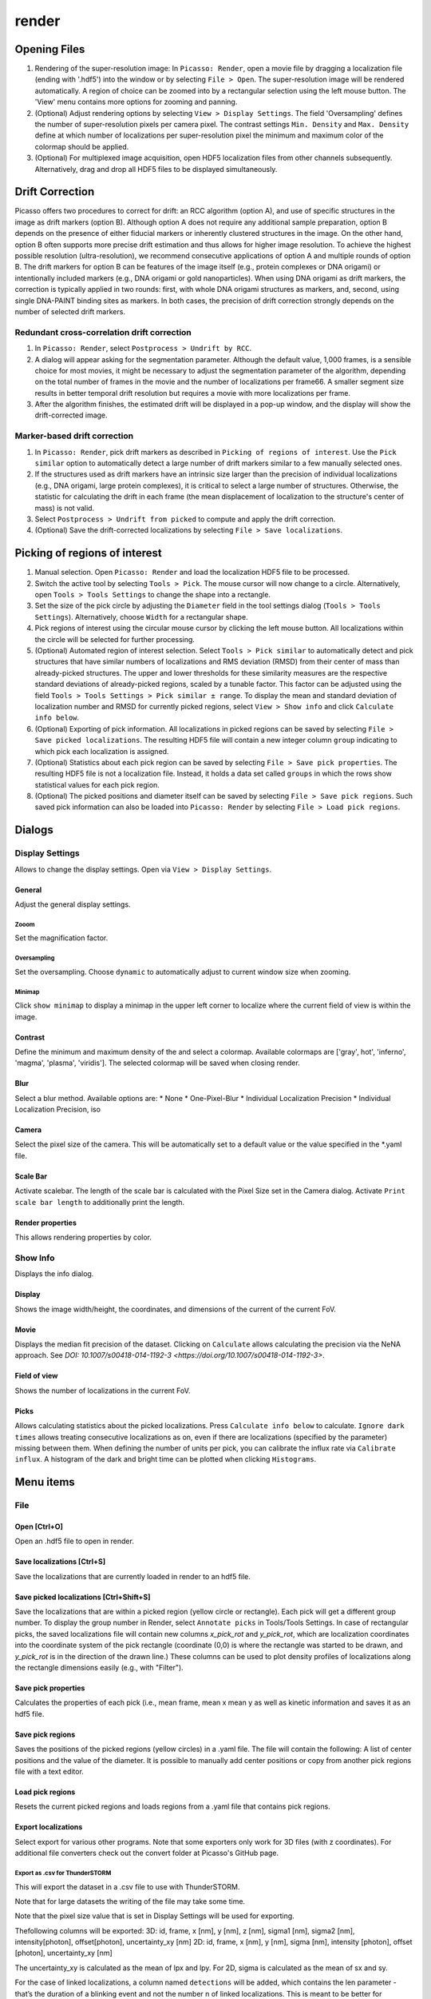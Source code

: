 render
======

.. image:: ../docs/render.png
   :scale: 50 %
   :alt: UML Render


Opening Files
-------------
1. Rendering of the super-resolution image: In ``Picasso: Render``, open a movie file by dragging a localization file (ending with '.hdf5') into the window or by selecting ``File > Open``. The super-resolution image will be rendered automatically. A region of choice can be zoomed into by a rectangular selection using the left mouse button. The 'View' menu contains more options for zooming and panning.
2. (Optional) Adjust rendering options by selecting ``View > Display Settings``. The field 'Oversampling' defines the number of super-resolution pixels per camera pixel. The contrast settings ``Min. Density`` and ``Max. Density`` define at which number of localizations per super-resolution pixel the minimum and maximum color of the colormap should be applied.
3. (Optional) For multiplexed image acquisition, open HDF5 localization files from other channels subsequently. Alternatively, drag and drop all HDF5 files to be displayed simultaneously.

Drift Correction
----------------
Picasso offers two procedures to correct for drift: an RCC algorithm (option A), and use of specific structures in the image as drift markers (option B). Although option A does not require any additional sample preparation, option B depends on the presence of either fiducial markers or inherently clustered structures in the image. On the other hand, option B often supports more precise drift estimation and thus allows for higher image resolution. To achieve the highest possible resolution (ultra-resolution), we recommend consecutive applications of option A and multiple rounds of option B. The drift markers for option B can be features of the image itself (e.g., protein complexes or DNA origami) or intentionally included markers (e.g., DNA origami or gold nanoparticles). When using DNA origami as drift markers, the correction is typically applied in two rounds: first, with whole DNA origami structures as markers, and, second, using single DNA-PAINT binding sites as markers. In both cases, the precision of drift correction strongly depends on the number of selected drift markers.

Redundant cross-correlation drift correction
~~~~~~~~~~~~~~~~~~~~~~~~~~~~~~~~~~~~~~~~~~~~

1. In ``Picasso: Render``, select ``Postprocess > Undrift by RCC``.
2. A dialog will appear asking for the segmentation parameter. Although the default value, 1,000 frames, is a sensible choice for most movies, it might be necessary to adjust the segmentation parameter of the algorithm, depending on the total number of frames in the movie and the number of localizations per frame66. A smaller segment size results in better temporal drift resolution but requires a movie with more localizations per frame.
3. After the algorithm finishes, the estimated drift will be displayed in a pop-up window, and the display will show the drift-corrected image.

Marker-based drift correction
~~~~~~~~~~~~~~~~~~~~~~~~~~~~~

1. In ``Picasso: Render``, pick drift markers as described in ``Picking of regions of interest``. Use the ``Pick similar`` option to automatically detect a large number of drift markers similar to a few manually selected ones.
2. If the structures used as drift markers have an intrinsic size larger than the precision of individual localizations (e.g., DNA origami, large protein complexes), it is critical to select a large number of structures. Otherwise, the statistic for calculating the drift in each frame (the mean displacement of localization to the structure's center of mass) is not valid.
3. Select ``Postprocess > Undrift from picked`` to compute and apply the drift correction.
4. (Optional) Save the drift-corrected localizations by selecting ``File > Save localizations``.

Picking of regions of interest
------------------------------

1. Manual selection. Open ``Picasso: Render`` and load the localization HDF5 file to be processed.
2. Switch the active tool by selecting ``Tools > Pick``. The mouse cursor will now change to a circle. Alternatively, open ``Tools > Tools Settings`` to change the shape into a rectangle.
3. Set the size of the pick circle by adjusting the ``Diameter`` field in the tool settings dialog (``Tools > Tools Settings``). Alternatively, choose ``Width`` for a rectangular shape.
4. Pick regions of interest using the circular mouse cursor by clicking the left mouse button. All localizations within the circle will be selected for further processing.
5. (Optional) Automated region of interest selection. Select ``Tools > Pick similar`` to automatically detect and pick structures that have similar numbers of localizations and RMS deviation (RMSD) from their center of mass than already-picked structures. The upper and lower thresholds for these similarity measures are the respective standard deviations of already-picked regions, scaled by a tunable factor. This factor can be adjusted using the field ``Tools > Tools Settings > Pick similar ± range``. To display the mean and standard deviation of localization number and RMSD for currently picked regions, select ``View > Show info`` and click ``Calculate info below``.
6. (Optional) Exporting of pick information. All localizations in picked regions can be saved by selecting ``File > Save picked localizations``. The resulting HDF5 file will contain a new integer column ``group`` indicating to which pick each localization is assigned.
7. (Optional) Statistics about each pick region can be saved by selecting ``File > Save pick properties``. The resulting HDF5 file is not a localization file. Instead, it holds a data set called ``groups`` in which the rows show statistical values for each pick region.
8. (Optional) The picked positions and diameter itself can be saved by selecting ``File > Save pick regions``. Such saved pick information can also be loaded into ``Picasso: Render`` by selecting ``File > Load pick regions``.

Dialogs
-------

Display Settings
~~~~~~~~~~~~~~~~
Allows to change the display settings. Open via ``View > Display Settings``.

General
^^^^^^^
Adjust the general display settings.

Zooom
+++++
Set the magnification factor.

Oversampling
++++++++++++
Set the oversampling. Choose ``dynamic`` to automatically adjust to current window size when zooming.

Minimap
+++++++
Click ``show minimap`` to display a minimap in the upper left corner to localize where the current field of view is within the image.

Contrast
^^^^^^^^
Define the minimum and maximum density of the and select a colormap. Available colormaps are ['gray', hot', 'inferno', 'magma', 'plasma', 'viridis']. The selected colormap will be saved when closing render.

Blur
^^^^
Select a blur method. Available options are:
* None
* One-Pixel-Blur
* Individual Localization Precision
* Individual Localization Precision, iso

Camera
^^^^^^
Select the pixel size of the camera. This will be automatically set to a default value or the value specified in the *.yaml file.

Scale Bar
^^^^^^^^^
Activate scalebar. The length of the scale bar is calculated with the Pixel Size set in the Camera dialog. Activate  ``Print scale bar length`` to additionally print the length.

Render properties
^^^^^^^^^^^^^^^^^
This allows rendering properties by color.

Show Info
~~~~~~~~~
Displays the info dialog.

Display
^^^^^^^
Shows the image width/height, the coordinates, and dimensions of the current of the current FoV.

Movie
^^^^^
Displays the median fit precision of the dataset. Clicking on ``Calculate`` allows calculating the precision via the NeNA approach. See `DOI: 10.1007/s00418-014-1192-3 <https://doi.org/10.1007/s00418-014-1192-3>`.

Field of view
^^^^^^^^^^^^^
Shows the number of localizations in the current FoV.

Picks
^^^^^
Allows calculating statistics about the picked localizations. Press ``Calculate info below`` to calculate. ``Ignore dark times`` allows treating consecutive localizations as on, even if there are localizations (specified by the parameter) missing between them. When defining the number of units per pick, you can calibrate the influx rate via ``Calibrate influx``. A histogram of the dark and bright time can be plotted when clicking ``Histograms``. 


Menu items
----------

File
~~~~

Open [Ctrl+O]
^^^^^^^^^^^^^
Open an .hdf5 file to open in render.

Save localizations [Ctrl+S]
^^^^^^^^^^^^^^^^^^^^^^^^^^^
Save the localizations that are currently loaded in render to an hdf5 file.

Save picked localizations [Ctrl+Shift+S]
^^^^^^^^^^^^^^^^^^^^^^^^^^^^^^^^^^^^^^^^
Save the localizations that are within a picked region (yellow circle or rectangle). Each pick will get a different group number. To display the group number in Render, select ``Annotate picks`` in Tools/Tools Settings.
In case of rectangular picks, the saved localizations file will contain new columns `x_pick_rot` and `y_pick_rot`, which are localization coordinates into the coordinate system of the pick rectangle (coordinate (0,0) is where the rectangle was started to be drawn, and `y_pick_rot` is in the direction of the drawn line.)
These columns can be used to plot density profiles of localizations along the rectangle dimensions easily (e.g., with "Filter").

Save pick properties
^^^^^^^^^^^^^^^^^^^^
Calculates the properties of each pick (i.e., mean frame, mean x mean y as well as kinetic information and saves it as an hdf5 file.

Save pick regions
^^^^^^^^^^^^^^^^^
Saves the positions of the picked regions (yellow circles) in a .yaml file. The file will contain the following: A list of center positions and the value of the diameter. It is possible to manually add center positions or copy from another pick regions file with a text editor.

Load pick regions
^^^^^^^^^^^^^^^^^
Resets the current picked regions and loads regions from a .yaml file that contains pick regions.

Export localizations
^^^^^^^^^^^^^^^^^^^^
Select export for various other programs. Note that some exporters only work for 3D files (with z coordinates). For additional file converters check out the convert folder at Picasso's GitHub page.

Export as .csv for ThunderSTORM
+++++++++++++++++++++++++++++++

This will export the dataset in a .csv file to use with ThunderSTORM.

Note that for large datasets the writing of the file may take some time.

Note that the pixel size value that is set in Display Settings will be
used for exporting.

Thefollowing columns will be exported:
3D: id, frame, x [nm], y [nm], z [nm], sigma1 [nm], sigma2 [nm], intensity[photon], offset[photon], uncertainty_xy [nm]
2D: id, frame, x [nm], y [nm], sigma [nm], intensity [photon], offset [photon], uncertainty_xy [nm]

The uncertainty_xy is calculated as the mean of lpx and lpy. For 2D, sigma is calculated as the mean of sx and sy.

For the case of linked localizations, a column named ``detections`` will be added, which contains the len parameter - that’s the duration of a blinking event and not the number n of linked localizations. This is meant to be better for downstream kinetic analysis. For a gradient that is well-chosen n ~ len and for a gap size of 0 len = n.

Export as .txt for FRC
++++++++++++++++++++++
Export as .txt file to be used for the fourier ring correlation plugin in ImageJ.

Export as .txt for IMARIS
+++++++++++++++++++++++++
Export as .txt file to be used for IMARIS import.

Export as .xyz for Chimera
++++++++++++++++++++++++++
Export as .txt file to be used for Chimera import.

Export as .3d for ViSP
++++++++++++++++++++++
Export as .3d file to be used ViSP.

View
~~~~

Display settings (CTRL + D)
^^^^^^^^^^^^^^^^^^^^^^^^^^^
Opens the Display Settings Dialog.

Files (CTRL + F)
^^^^^^^^^^^^^^^^
Open a dialog to select the color and toggle visibility for each loaded dataset.

Left / Right / Up / Down
^^^^^^^^^^^^^^^^^^^^^^^^
Moves the current field of view in a particular direction. Also possible by using the arrow keys.

Zoom in (CTRL +)
^^^^^^^^^^^^^^^^
Zoom into the image.

Zoom out (CTRL -)
^^^^^^^^^^^^^^^^^
Zoom out of the image.

Fit image to window
^^^^^^^^^^^^^^^^^^^
Fits the reconstructed image to be fully displayed in the window.

Slice (3D)
^^^^^^^^^^
Opens the slicer dialog which allows for slicing through 3D datasets.

Show info
^^^^^^^^^
Shows info for the current dataset. See Info Dialog.


Tools
~~~~~

Zoom (CTRL + Z)
^^^^^^^^^^^^^^^
Selects the zoom tool. The mouse can now be used for zoom and pan.

Pick (CTRL + P)
^^^^^^^^^^^^^^^
Selects the pick tool. The mouse can now be used for picking localizations. The user can set the pick shape in the `Tools settings` (CTRL + T) dialog. The default shape is Circle with the diameter to be set. For rectangles, the user draws the length, while the width is controlled via a parameter for all drawn rectangles, similar to the diameter for circular picks.

Measure (CTRL + M)
^^^^^^^^^^^^^^^^^^
Selects the measure tool. The mouse can now be used for measuring distances. Left click adds a crosshair for measuring; right-click deletes the last crosshair.

Tools settings (CTRL + T)
^^^^^^^^^^^^^^^^^^^^^^^^^
Define the settings of the tools, i.e., the radius of the pick and an option to annotate each pick. For the circular picks the range of pick similar can be set.

Pick similar (CTRL + Shift + P)
^^^^^^^^^^^^^^^^^^^^^^^^^^^^^^^
Automatically identifies picks that are similar to the current picks.

Show trace (CTRL + R)
^^^^^^^^^^^^^^^^^^^^^
Shows the time trace of the currently selected pick(s).

Select picks (trace)
^^^^^^^^^^^^^^^^^^^^
Opens a dialog to that goes through all picks, displays its trace and asks to keep or discard it.

Select picks (XY scatter)
^^^^^^^^^^^^^^^^^^^^^^^^^
Opens a dialog to that goes through all picks, displays a xy-scatterplot and asks to keep or discard it.

Plot pick (XYZ scatter) (CTRL + 3)
^^^^^^^^^^^^^^^^^^^^^^^^^^^^^^^^^^
Displays a 3D scatterplot of the localizations of the currently selected pick(s).

Select picks (XYZ scatter)
^^^^^^^^^^^^^^^^^^^^^^^^^^
Opens a dialog to that goes through all picks, displays an xyz-scatterplot and asks to keep or discard it.

Select picks (XYZ scatter, 4 panels)
^^^^^^^^^^^^^^^^^^^^^^^^^^^^^^^^^^^^
Opens a dialog to that goes through all picks, displays four panels with an xyz-scatterplot and a top, bottom and side projection and asks to keep or discard it.

Filter picks by locs
^^^^^^^^^^^^^^^^^^^^
Allows filtering picks by the number of localizations in each pick. When clicking, a histogram of the number of localizations of all selected picks will be calculated. A lower and upper boundary can be selected to filter the picks.

Clear picks (Ctrl + C)
^^^^^^^^^^^^^^^^^^^^^^
Clears all currently selected picks.

Subtract pick regions
^^^^^^^^^^^^^^^^^^^^^^
Allows loading another pick regions file to subtract from the currently selected picks. Can be slow for a large number of picks.

Show FRET traces
^^^^^^^^^^^^^^^^
Allows showing FRET traces for picks. This requires to have an acceptor and donor dataset loaded. Both channels should be aligned (i.e., via the ``Align channels (RCC or from picked)`` function). ``Show FRET traces`` will calculate a FRET intensity when two single-molecule events in one pick occur in the same frame and display a trace for these events. The intensity is calculated as I = I_A/(I_A+I_D). Here, I_A and I_D are the photon values of the localization minus the calculated background. Only FRET events > 0 and < 1 will be displayed. 

Calculate FRET in picks
^^^^^^^^^^^^^^^^^^^^^^^
Allows calculating FRET for several picks. This requires to have an acceptor and donor dataset loaded. Both channels should be aligned (i.e., via the Align channels function). The FRET intensity is calculated when two single-molecule events in one pick occur in the same frame. The intensity is calculated as I = I_A/(I_A+I_D). Here, I_A and I_D are the photon values of the localization minus the calculated background. Only FRET events in a range of > 0 and < 1 are kept. 

After calculation, a histogram of the FRET intensities is displayed. Additionally, all localizations with a valid FRET intensity are saved in an hdf5 file. The localizations have an additional column with the FRET intensities. This allows reloading the FRET-localizations in render. To color-code for FRET-intensity, use the render properties function and select FRET. Additionally, a txt document is saved containing a list of the FRET values as it was used to display the histogram.

Note: In order to calculate meaningful FRET data, the selected picks should contain data in the donor and acceptor channel. To ensure this, a sample workflow could be as follows:
- Align the channels via ``Align channels (RCC or from picked)``
- Pick some regions in one channel (i.e., the donor channel)
- Calculate the pick properties 
- Adjust the ``Pick similar`` parameter accordingly and pick similar
- Filter in the other channel (i.e., the acceptor channel) via ``Filter picks by locs`` to have at least a minimum number of localizations
- Use the calculate FRET in picks function

Cluster in pick (k-means)
^^^^^^^^^^^^^^^^^^^^^^^^^
Allows performing k-means clustering in picks. Users can specify the number of clusters and deselect individual clusters. Picks can be kept or removed. After looping through all picks an hdf5 file with the cluster information can be saved.

Mask image
^^^^^^^^^^

Postprocess
~~~~~~~~~~~

Undrift by RCC
^^^^^^^^^^^^^^
Performs drift correction by redundant cross-correlation.

Undrift from picked (3D)
^^^^^^^^^^^^^^^^^^^^^^^^
Performs drift correction using the picked localizations as fiducials. Also performs drift correction in z if the dataset has 3D information.

Undrift from picked (2D)
^^^^^^^^^^^^^^^^^^^^^^^^
Performs drift correction using the picked localizations as fiducials. Does not perform drift correction in z even if dataset has 3D information.

Undo drift (2D)
^^^^^^^^^^^^^^^
Undo previous drift correction (only 2D part). Can be pressed again to redo.

Show drift
^^^^^^^^^^
After drift correction, a drift file is created. If the drift file is present, the drift can be displayed with this option.

Remove group info
^^^^^^^^^^^^^^^^^
Removes the group information when loading a dataset that contains group information. This will, i.e., turn the multicolor representation into a single color representation.

Unfold / Refold groups
^^^^^^^^^^^^^^^^^^^^^^
Allows to "unfold" an average to display each structure individually in a line. Also works with picks.

Unfold groups (square)
^^^^^^^^^^^^^^^^^^^^^^
Arranges an average in a square so that each structure is displayed individually

Link localizations
^^^^^^^^^^^^^^^^^^
Links consecutive localizations

Align channels (RCC or from picked)
^^^^^^^^^^^^^^^^^^^^^^^^^^^^^^^^^^^
Aligns channels to each other when several datasets are loaded. If picks are selected, the alignment will be via the center of mass of the picks; otherwise, a RCC will be used. 

Combine locs in picks
^^^^^^^^^^^^^^^^^^^^^
Combines all localizations in each pick to one.

Apply expressions to localizations
^^^^^^^^^^^^^^^^^^^^^^^^^^^^^^^^^^

This tool allows you to apply expressions to localizations.

Examples
++++++++
- ``x +=1`` will shift all localization by one to the right
- ``x +=1;y+=1`` will shift all localization by one to the right and one up.

Notes
+++++
Using two variables in one statement is not supported (e.g. ``x = y``) To filter localizations use picasso filter.

Additional commands
+++++++++++++++++++
``flip x z`` will exchange the x-axis with y-axis if z localizations are present (side projection), similar for ``flip y z``.
``spiral r n`` will plot each localization over the time of the movie in a spiral with radius r and n number of turns (e.g., to detect repetitive binding), ``uspiral`` to reverse.
